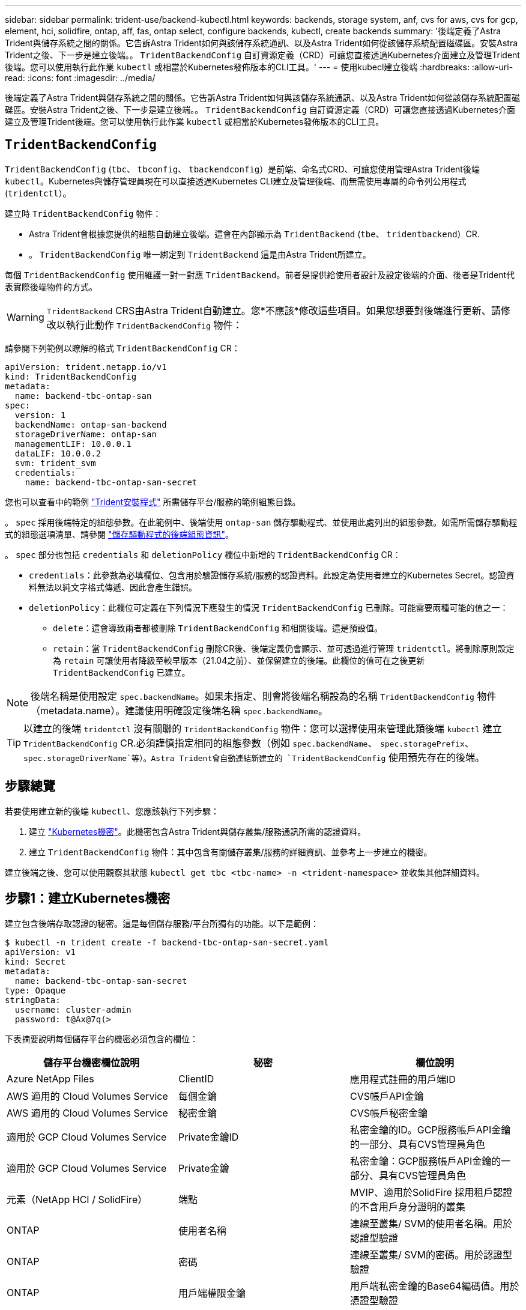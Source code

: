 ---
sidebar: sidebar 
permalink: trident-use/backend-kubectl.html 
keywords: backends, storage system, anf, cvs for aws, cvs for gcp, element, hci, solidfire, ontap, aff, fas, ontap select, configure backends, kubectl, create backends 
summary: '後端定義了Astra Trident與儲存系統之間的關係。它告訴Astra Trident如何與該儲存系統通訊、以及Astra Trident如何從該儲存系統配置磁碟區。安裝Astra Trident之後、下一步是建立後端。。 `TridentBackendConfig` 自訂資源定義（CRD）可讓您直接透過Kubernetes介面建立及管理Trident後端。您可以使用執行此作業 `kubectl` 或相當於Kubernetes發佈版本的CLI工具。' 
---
= 使用kubecl建立後端
:hardbreaks:
:allow-uri-read: 
:icons: font
:imagesdir: ../media/


後端定義了Astra Trident與儲存系統之間的關係。它告訴Astra Trident如何與該儲存系統通訊、以及Astra Trident如何從該儲存系統配置磁碟區。安裝Astra Trident之後、下一步是建立後端。。 `TridentBackendConfig` 自訂資源定義（CRD）可讓您直接透過Kubernetes介面建立及管理Trident後端。您可以使用執行此作業 `kubectl` 或相當於Kubernetes發佈版本的CLI工具。



== `TridentBackendConfig`

`TridentBackendConfig` (`tbc`、 `tbconfig`、 `tbackendconfig`）是前端、命名式CRD、可讓您使用管理Astra Trident後端 `kubectl`。Kubernetes與儲存管理員現在可以直接透過Kubernetes CLI建立及管理後端、而無需使用專屬的命令列公用程式 (`tridentctl`）。

建立時 `TridentBackendConfig` 物件：

* Astra Trident會根據您提供的組態自動建立後端。這會在內部顯示為 `TridentBackend` (`tbe`、 `tridentbackend`）CR.
* 。 `TridentBackendConfig` 唯一綁定到 `TridentBackend` 這是由Astra Trident所建立。


每個 `TridentBackendConfig` 使用維護一對一對應 `TridentBackend`。前者是提供給使用者設計及設定後端的介面、後者是Trident代表實際後端物件的方式。


WARNING: `TridentBackend` CRS由Astra Trident自動建立。您*不應該*修改這些項目。如果您想要對後端進行更新、請修改以執行此動作 `TridentBackendConfig` 物件：

請參閱下列範例以瞭解的格式 `TridentBackendConfig` CR：

[listing]
----
apiVersion: trident.netapp.io/v1
kind: TridentBackendConfig
metadata:
  name: backend-tbc-ontap-san
spec:
  version: 1
  backendName: ontap-san-backend
  storageDriverName: ontap-san
  managementLIF: 10.0.0.1
  dataLIF: 10.0.0.2
  svm: trident_svm
  credentials:
    name: backend-tbc-ontap-san-secret
----
您也可以查看中的範例 https://github.com/NetApp/trident/tree/stable/v21.07/trident-installer/sample-input/backends-samples["Trident安裝程式"^] 所需儲存平台/服務的範例組態目錄。

。 `spec` 採用後端特定的組態參數。在此範例中、後端使用 `ontap-san` 儲存驅動程式、並使用此處列出的組態參數。如需所需儲存驅動程式的組態選項清單、請參閱 link:backends.html["儲存驅動程式的後端組態資訊"^]。

。 `spec` 部分也包括 `credentials` 和 `deletionPolicy` 欄位中新增的 `TridentBackendConfig` CR：

* `credentials`：此參數為必填欄位、包含用於驗證儲存系統/服務的認證資料。此設定為使用者建立的Kubernetes Secret。認證資料無法以純文字格式傳遞、因此會產生錯誤。
* `deletionPolicy`：此欄位可定義在下列情況下應發生的情況 `TridentBackendConfig` 已刪除。可能需要兩種可能的值之一：
+
** `delete`：這會導致兩者都被刪除 `TridentBackendConfig` 和相關後端。這是預設值。
**  `retain`：當 `TridentBackendConfig` 刪除CR後、後端定義仍會顯示、並可透過進行管理 `tridentctl`。將刪除原則設定為 `retain` 可讓使用者降級至較早版本（21.04之前）、並保留建立的後端。此欄位的值可在之後更新 `TridentBackendConfig` 已建立。





NOTE: 後端名稱是使用設定 `spec.backendName`。如果未指定、則會將後端名稱設為的名稱 `TridentBackendConfig` 物件（metadata.name）。建議使用明確設定後端名稱 `spec.backendName`。


TIP: 以建立的後端 `tridentctl` 沒有關聯的 `TridentBackendConfig` 物件：您可以選擇使用來管理此類後端 `kubectl` 建立 `TridentBackendConfig` CR.必須謹慎指定相同的組態參數（例如 `spec.backendName`、 `spec.storagePrefix`、 `spec.storageDriverName`等）。Astra Trident會自動連結新建立的 `TridentBackendConfig` 使用預先存在的後端。



== 步驟總覽

若要使用建立新的後端 `kubectl`、您應該執行下列步驟：

. 建立 https://kubernetes.io/docs/concepts/configuration/secret/["Kubernetes機密"^]。此機密包含Astra Trident與儲存叢集/服務通訊所需的認證資料。
. 建立 `TridentBackendConfig` 物件：其中包含有關儲存叢集/服務的詳細資訊、並參考上一步建立的機密。


建立後端之後、您可以使用觀察其狀態 `kubectl get tbc <tbc-name> -n <trident-namespace>` 並收集其他詳細資料。



== 步驟1：建立Kubernetes機密

建立包含後端存取認證的秘密。這是每個儲存服務/平台所獨有的功能。以下是範例：

[listing]
----
$ kubectl -n trident create -f backend-tbc-ontap-san-secret.yaml
apiVersion: v1
kind: Secret
metadata:
  name: backend-tbc-ontap-san-secret
type: Opaque
stringData:
  username: cluster-admin
  password: t@Ax@7q(>
----
下表摘要說明每個儲存平台的機密必須包含的欄位：

[cols="3"]
|===
| 儲存平台機密欄位說明 | 秘密 | 欄位說明 


| Azure NetApp Files  a| 
ClientID
 a| 
應用程式註冊的用戶端ID



| AWS 適用的 Cloud Volumes Service  a| 
每個金鑰
 a| 
CVS帳戶API金鑰



| AWS 適用的 Cloud Volumes Service  a| 
秘密金鑰
 a| 
CVS帳戶秘密金鑰



| 適用於 GCP Cloud Volumes Service  a| 
Private金鑰ID
 a| 
私密金鑰的ID。GCP服務帳戶API金鑰的一部分、具有CVS管理員角色



| 適用於 GCP Cloud Volumes Service  a| 
Private金鑰
 a| 
私密金鑰：GCP服務帳戶API金鑰的一部分、具有CVS管理員角色



| 元素（NetApp HCI / SolidFire）  a| 
端點
 a| 
MVIP、適用於SolidFire 採用租戶認證的不含用戶身分證明的叢集



| ONTAP  a| 
使用者名稱
 a| 
連線至叢集/ SVM的使用者名稱。用於認證型驗證



| ONTAP  a| 
密碼
 a| 
連線至叢集/ SVM的密碼。用於認證型驗證



| ONTAP  a| 
用戶端權限金鑰
 a| 
用戶端私密金鑰的Base64編碼值。用於憑證型驗證



| ONTAP  a| 
chap使用 者名稱
 a| 
傳入使用者名稱。如果useCHAP=true則需要。適用於 `ontap-san` 和 `ontap-san-economy`



| ONTAP  a| 
chapInitiator機密
 a| 
CHAP啟動器密碼。如果useCHAP=true則需要。適用於 `ontap-san` 和 `ontap-san-economy`



| ONTAP  a| 
chapTargetUsername
 a| 
目標使用者名稱。如果useCHAP=true則需要。適用於 `ontap-san` 和 `ontap-san-economy`



| ONTAP  a| 
chapTargetInitiator機密
 a| 
CHAP目標啟動器機密。如果useCHAP=true則需要。適用於 `ontap-san` 和 `ontap-san-economy`

|===
在此步驟中建立的機密將會在中參考 `spec.credentials` 的欄位 `TridentBackendConfig` 下一步建立的物件。



== 步驟2：建立 `TridentBackendConfig` CR

您現在已準備好建立 `TridentBackendConfig` CR.在此範例中、使用的後端 `ontap-san` 驅動程式是使用建立的 `TridentBackendConfig` 物件如下所示：

[listing]
----
$ kubectl -n trident create -f backend-tbc-ontap-san.yaml
----
[listing]
----
apiVersion: trident.netapp.io/v1
kind: TridentBackendConfig
metadata:
  name: backend-tbc-ontap-san
spec:
  version: 1
  backendName: ontap-san-backend
  storageDriverName: ontap-san
  managementLIF: 10.0.0.1
  dataLIF: 10.0.0.2
  svm: trident_svm
  credentials:
    name: backend-tbc-ontap-san-secret
----


== 步驟3：確認的狀態 `TridentBackendConfig` CR

現在您已經建立了 `TridentBackendConfig` 您可以驗證狀態。請參閱下列範例：

[listing]
----
$ kubectl -n trident get tbc backend-tbc-ontap-san
NAME                    BACKEND NAME          BACKEND UUID                           PHASE   STATUS
backend-tbc-ontap-san   ontap-san-backend     8d24fce7-6f60-4d4a-8ef6-bab2699e6ab8   Bound   Success
----
已成功建立後端並連結至 `TridentBackendConfig` CR.

階段可以採用下列其中一個值：

* `Bound`： `TridentBackendConfig` CR與後端相關聯、且後端包含 `configRef` 設定為 `TridentBackendConfig` CR的uid。
* `Unbound`：表示使用 `""`。。 `TridentBackendConfig` 物件未繫結至後端。所有新建立的 `TridentBackendConfig` CRS預設處於此階段。階段變更之後、就無法再恢復為Unbound（未綁定）。
* `Deleting`： `TridentBackendConfig` 請參閱 `deletionPolicy` 已設定為刪除。當 `TridentBackendConfig` 系統會刪除CR、並轉換為「刪除」狀態。
+
** 如果後端上不存在持續磁碟區宣告（PVCS）、請刪除 `TridentBackendConfig` 將導致Astra Trident刪除後端及 `TridentBackendConfig` CR.
** 如果後端上有一個或多個PVCS、則會進入刪除狀態。。 `TridentBackendConfig` 接著、CR也會進入刪除階段。後端和 `TridentBackendConfig` 僅在刪除所有PVCS之後才會刪除。


* `Lost`：與關聯的後端 `TridentBackendConfig` 意外或蓄意刪除及 `TridentBackendConfig` CR仍有已刪除後端的參考資料。。 `TridentBackendConfig` 無論使用何種方法、仍可刪除CR `deletionPolicy` 價值。
* `Unknown`：Astra Trident無法判斷與相關聯的後端狀態或存在 `TridentBackendConfig` CR.例如、如果API伺服器沒有回應或是 `tridentbackends.trident.netapp.io` CRD遺失。這可能需要使用者介入。


在此階段、成功建立後端！還有多種作業可以額外處理、例如 link:backend_ops_kubectl.html["後端更新和後端刪除"^]。



== （選用）步驟4：取得更多詳細資料

您可以執行下列命令來取得有關後端的詳細資訊：

[listing]
----
kubectl -n trident get tbc backend-tbc-ontap-san -o wide
----
[listing]
----
NAME                    BACKEND NAME        BACKEND UUID                           PHASE   STATUS    STORAGE DRIVER   DELETION POLICY
backend-tbc-ontap-san   ontap-san-backend   8d24fce7-6f60-4d4a-8ef6-bab2699e6ab8   Bound   Success   ontap-san        delete
----
此外、您也可以取得的YAML/Json傾印 `TridentBackendConfig`。

[listing]
----
$ kubectl -n trident get tbc backend-tbc-ontap-san -o yaml
----
[listing]
----
apiVersion: trident.netapp.io/v1
kind: TridentBackendConfig
metadata:
  creationTimestamp: "2021-04-21T20:45:11Z"
  finalizers:
  - trident.netapp.io
  generation: 1
  name: backend-tbc-ontap-san
  namespace: trident
  resourceVersion: "947143"
  uid: 35b9d777-109f-43d5-8077-c74a4559d09c
spec:
  backendName: ontap-san-backend
  credentials:
    name: backend-tbc-ontap-san-secret
  managementLIF: 10.0.0.1
  dataLIF: 10.0.0.2
  storageDriverName: ontap-san
  svm: trident_svm
  version: 1
status:
  backendInfo:
    backendName: ontap-san-backend
    backendUUID: 8d24fce7-6f60-4d4a-8ef6-bab2699e6ab8
  deletionPolicy: delete
  lastOperationStatus: Success
  message: Backend 'ontap-san-backend' created
  phase: Bound
----
`backendInfo` 包含 `backendName` 和 `backendUUID` 為回應所建立的後端 `TridentBackendConfig` CR.。 `lastOperationStatus` 欄位代表的上次作業狀態 `TridentBackendConfig` 可由使用者觸發的CR（例如、使用者在中變更了內容 `spec`）或由Astra Trident觸發（例如、在Astra Trident重新啟動期間）。可能是「成功」或「失敗」。 `phase` 表示之間關係的狀態 `TridentBackendConfig` 和後端。在上述範例中、 `phase` 具有綁定的值、這表示 `TridentBackendConfig` CR與後端相關聯。

您可以執行 `kubectl -n trident describe tbc <tbc-cr-name>` 命令以取得事件記錄的詳細資料。


WARNING: 您無法更新或刪除包含相關聯的後端 `TridentBackendConfig` 物件使用 `tridentctl`。瞭解切換的步驟 `tridentctl` 和 `TridentBackendConfig`、 link:backend_options.html["請參閱此處"^]。
